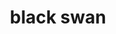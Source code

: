#+OPTIONS: html-link-use-abs-url:nil html-postamble:t html-preamble:t
#+OPTIONS: html-scripts:nil html-style:nil html5-fancy:nil
#+OPTIONS: toc:0 num:nil ^:{}
#+HTML_CONTAINER: div
#+HTML_DOCTYPE: xhtml-strict
#+TITLE: black swan

  #+ATTR_HTML: :alt black swan :title black swan
  [[file:../../img/a/P5031821-orig.jpg][file:../../img/a/P5031821.jpg]]
